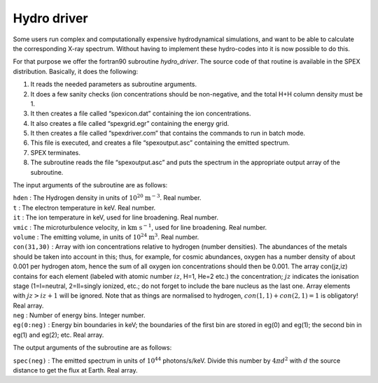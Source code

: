 .. _sect:hydrodriver:

Hydro driver
============

Some users run complex and computationally expensive hydrodynamical
simulations, and want to be able to calculate the corresponding X-ray
spectrum. Without having to implement these hydro-codes into it is now
possible to do this.

For that purpose we offer the fortran90 subroutine *hydro_driver*. The
source code of that routine is available in the SPEX distribution.
Basically, it does the following:

#. It reads the needed parameters as subroutine arguments.

#. It does a few sanity checks (ion concentrations should be
   non-negative, and the total H+H column density must be 1.

#. It then creates a file called “spexicon.dat” containing the ion
   concentrations.

#. It also creates a file called “spexgrid.egr” containing the energy
   grid.

#. It then creates a file called “spexdriver.com” that contains the
   commands to run in batch mode.

#. This file is executed, and creates a file “spexoutput.asc”
   containing the emitted spectrum.

#. SPEX terminates.

#. The subroutine reads the file “spexoutput.asc” and puts the spectrum
   in the appropriate output array of the subroutine.

The input arguments of the subroutine are as follows:

| ``hden`` : The Hydrogen density in units of :math:`10^{20}` :math:`\mathrm{m}^{-3}`. Real number.
| ``t`` : The electron temperature in keV. Real number.
| ``it`` : The ion temperature in keV, used for line broadening. Real number.
| ``vmic`` : The microturbulence velocity, in :math:`\mathrm{km}\  \mathrm{s}^{-1}`, used for line broadening. Real number.
| ``volume`` : The emitting volume, in units of :math:`10^{24}` :math:`\mathrm{m}^3`. Real number.
| ``con(31,30)`` : Array with ion concentrations relative to hydrogen (number densities).
  The abundances of the metals should be taken into
  account in this; thus, for example, for cosmic abundances, oxygen has a
  number density of about 0.001 per hydrogen atom, hence the sum of all
  oxygen ion concentrations should then be 0.001. The array con(jz,iz)
  contains for each element (labeled with atomic number :math:`iz`, H=1,
  He=2 etc.) the concentration; :math:`jz` indicates the ionisation stage
  (1=I=neutral, 2=II=singly ionized, etc.; do not forget to include the
  bare nucleus as the last one. Array elements with :math:`jz>iz+1` will
  be ignored. Note that as things are normalised to hydrogen,
  :math:`con(1,1) + con(2,1) = 1` is obligatory! Real array.

| ``neg`` : Number of energy bins. Integer number.
| ``eg(0:neg)`` : Energy bin boundaries in keV; the boundaries of the
  first bin are stored in eg(0) and eg(1); the second bin in eg(1) and
  eg(2); etc. Real array.

The output arguments of the subroutine are as follows:

| ``spec(neg)`` : The emitted spectrum in units of :math:`10^{44}`
  photons/s/keV. Divide this number by :math:`4\pi d^2` with :math:`d` the
  source distance to get the flux at Earth. Real array.
